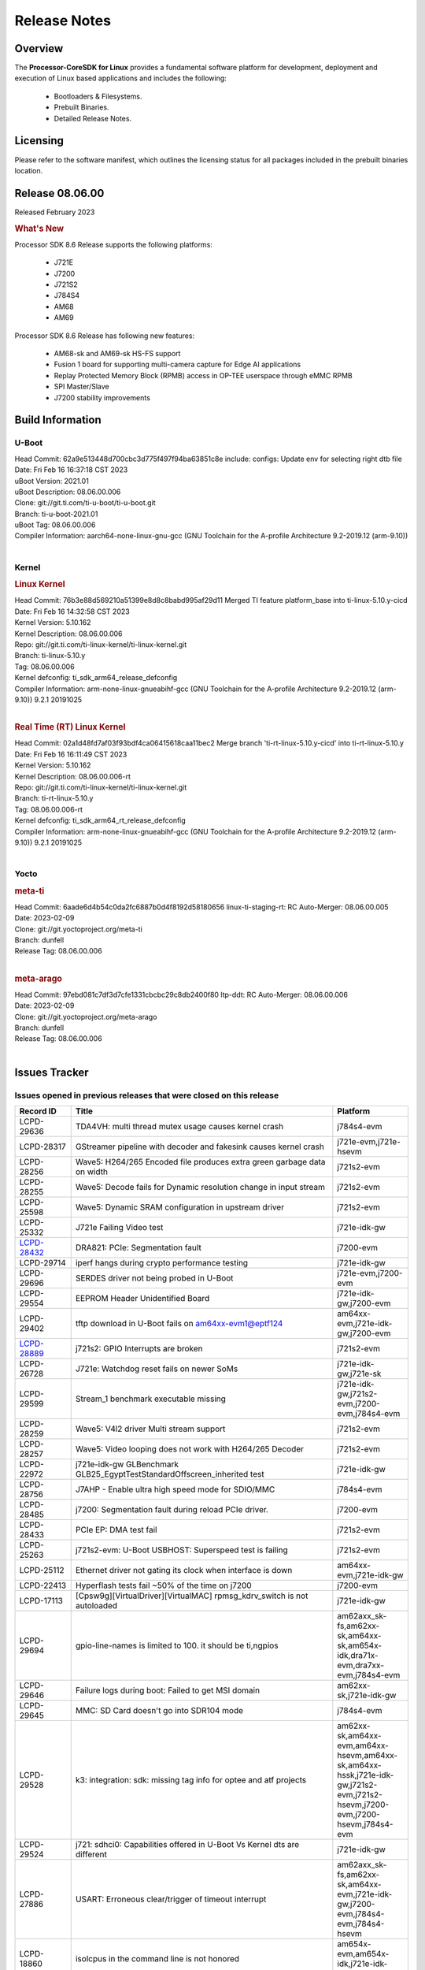 ************************************
Release Notes
************************************
.. http://processors.wiki.ti.com/index.php/Processor_SDK_Linux_Release_Notes

Overview
========

The **Processor-CoreSDK for Linux**
provides a fundamental software platform for development, deployment and
execution of Linux based applications and includes the following:

  * Bootloaders & Filesystems.
  * Prebuilt Binaries.
  * Detailed Release Notes.

Licensing
=========

Please refer to the software manifest, which outlines the licensing
status for all packages included in the prebuilt binaries location. 


Release 08.06.00
==================

Released February 2023

.. rubric:: What's New
   :name: whats-new

Processor SDK 8.6 Release supports the following platforms:

  * J721E
  * J7200
  * J721S2
  * J784S4
  * AM68
  * AM69

Processor SDK 8.6 Release has following new features:

  * AM68-sk and AM69-sk HS-FS support
  * Fusion 1 board for supporting multi-camera capture for Edge AI applications
  * Replay Protected Memory Block (RPMB) access in OP-TEE userspace through eMMC RPMB
  * SPI Master/Slave
  * J7200 stability improvements

Build Information
=====================================

U-Boot
-------------------------
| Head Commit: 62a9e513448d700cbc3d775f497f94ba63851c8e include: configs: Update env for selecting right dtb file
| Date: Fri Feb 16 16:37:18 CST 2023
| uBoot Version: 2021.01
| uBoot Description: 08.06.00.006
| Clone: git://git.ti.com/ti-u-boot/ti-u-boot.git
| Branch: ti-u-boot-2021.01
| uBoot Tag: 08.06.00.006

| Compiler Information:  aarch64-none-linux-gnu-gcc (GNU Toolchain for the A-profile Architecture 9.2-2019.12 (arm-9.10))
|

Kernel
-------------------------
.. rubric:: Linux Kernel
   :name: linux-kernel

| Head Commit: 76b3e88d569210a51399e8d8c8babd995af29d11 Merged TI feature platform_base into ti-linux-5.10.y-cicd
| Date: Fri Feb 16 14:32:58 CST 2023
| Kernel Version: 5.10.162
| Kernel Description: 08.06.00.006

| Repo: git://git.ti.com/ti-linux-kernel/ti-linux-kernel.git
| Branch: ti-linux-5.10.y
| Tag: 08.06.00.006
| Kernel defconfig: ti_sdk_arm64_release_defconfig

| Compiler Information:  arm-none-linux-gnueabihf-gcc (GNU Toolchain for the A-profile Architecture 9.2-2019.12 (arm-9.10)) 9.2.1 20191025
|

.. rubric:: Real Time (RT) Linux Kernel
   :name: real-time-rt-linux-kernel

| Head Commit: 02a1d48fd7af03f93bdf4ca06415618caa11bec2 Merge branch 'ti-rt-linux-5.10.y-cicd' into ti-rt-linux-5.10.y
| Date: Fri Feb 16 16:11:49 CST 2023
| Kernel Version: 5.10.162
| Kernel Description: 08.06.00.006-rt

| Repo: git://git.ti.com/ti-linux-kernel/ti-linux-kernel.git
| Branch: ti-rt-linux-5.10.y
| Tag: 08.06.00.006-rt
| Kernel defconfig: ti_sdk_arm64_rt_release_defconfig

| Compiler Information:  arm-none-linux-gnueabihf-gcc (GNU Toolchain for the A-profile Architecture 9.2-2019.12 (arm-9.10)) 9.2.1 20191025
|


Yocto
------------------------
.. rubric:: meta-ti
   :name: meta-ti

| Head Commit: 6aade6d4b54c0da2fc6887b0d4f8192d58180656 linux-ti-staging-rt: RC Auto-Merger: 08.06.00.005
| Date: 2023-02-09

| Clone: git://git.yoctoproject.org/meta-ti
| Branch: dunfell
| Release Tag: 08.06.00.006
|

.. rubric:: meta-arago
   :name: meta-arago

| Head Commit: 	97ebd081c7df3d7cfe1331cbcbc29c8db2400f80 ltp-ddt: RC Auto-Merger: 08.06.00.006
| Date: 2023-02-09

| Clone: git://git.yoctoproject.org/meta-arago
| Branch: dunfell
| Release Tag: 08.06.00.006
|

Issues Tracker
=====================================

Issues opened in previous releases that were closed on this release
---------------------------------------------------------------------
.. csv-table::
  :header: "Record ID", "Title", "Platform"
  :widths: 15, 70, 20

  "LCPD-29636","TDA4VH: multi thread mutex usage causes kernel crash","j784s4-evm"
  "LCPD-28317","GStreamer pipeline with decoder and fakesink causes kernel crash","j721e-evm,j721e-hsevm"
  "LCPD-28256","Wave5: H264/265 Encoded file produces extra green garbage data on width","j721s2-evm"
  "LCPD-28255","Wave5: Decode fails for Dynamic resolution change in input stream	","j721s2-evm"
  "LCPD-25598","Wave5: Dynamic SRAM configuration in upstream driver","j721s2-evm"
  "LCPD-25332","J721e Failing Video test","j721e-idk-gw"
  `LCPD-28432 <https://sir.ext.ti.com/jira/browse/EXT_EP-10986>`_,"DRA821: PCIe: Segmentation fault","j7200-evm"
  "LCPD-29714","iperf hangs during crypto performance testing","j721e-idk-gw"
  "LCPD-29696","SERDES driver not being probed in U-Boot","j721e-evm,j7200-evm"
  "LCPD-29554","EEPROM Header Unidentified Board","j721e-idk-gw,j7200-evm"
  "LCPD-29402","tftp download in U-Boot fails on am64xx-evm1@eptf124 ","am64xx-evm,j721e-idk-gw,j7200-evm"
  `LCPD-28889 <https://sir.ext.ti.com/jira/browse/EXT_EP-11000>`_,"j721s2: GPIO Interrupts are broken","j721s2-evm"
  "LCPD-26728","J721e: Watchdog reset fails on newer SoMs","j721e-idk-gw,j721e-sk"
  "LCPD-29599","Stream_1 benchmark executable missing","j721e-idk-gw,j721s2-evm,j7200-evm,j784s4-evm"
  "LCPD-28259","Wave5: V4l2 driver Multi stream support","j721s2-evm"
  "LCPD-28257","Wave5: Video looping does not work with H264/265 Decoder","j721s2-evm"
  "LCPD-22972","j721e-idk-gw GLBenchmark GLB25_EgyptTestStandardOffscreen_inherited test ","j721e-idk-gw"
  "LCPD-28756","J7AHP - Enable ultra high speed mode for SDIO/MMC","j784s4-evm"
  "LCPD-28485","j7200: Segmentation fault during reload PCIe driver.","j7200-evm"
  "LCPD-28433","PCIe EP: DMA test fail","j721s2-evm"
  "LCPD-25263","j721s2-evm: U-Boot USBHOST: Superspeed test is failing","j721s2-evm"
  "LCPD-25112","Ethernet driver not gating its clock when interface is down","am64xx-evm,j721e-idk-gw"
  "LCPD-22413","Hyperflash tests fail ~50% of the time on j7200","j7200-evm"
  "LCPD-17113","[Cpsw9g][VirtualDriver][VirtualMAC] rpmsg_kdrv_switch is not autoloaded","j721e-idk-gw"
  "LCPD-29694","gpio-line-names is limited to 100. it should be ti,ngpios","am62axx_sk-fs,am62xx-sk,am64xx-sk,am654x-idk,dra71x-evm,dra7xx-evm,j784s4-evm"
  "LCPD-29646","Failure logs during boot:  Failed to get MSI domain","am62xx-sk,j721e-idk-gw"
  "LCPD-29645","MMC: SD Card doesn't go into SDR104 mode","j784s4-evm"
  "LCPD-29528","k3: integration: sdk: missing tag info for optee and atf projects","am62xx-sk,am64xx-evm,am64xx-hsevm,am64xx-sk,am64xx-hssk,j721e-idk-gw,j721s2-evm,j721s2-hsevm,j7200-evm,j7200-hsevm,j784s4-evm"
  "LCPD-29524","j721: sdhci0: Capabilities offered in U-Boot Vs Kernel dts are different","j721e-idk-gw"
  "LCPD-27886","USART: Erroneous clear/trigger of timeout interrupt","am62axx_sk-fs,am62xx-sk,am64xx-evm,j721e-idk-gw,j7200-evm,j784s4-evm,j784s4-hsevm"
  "LCPD-18860","isolcpus in the command line is not honored","am654x-evm,am654x-idk,j721e-idk-gw,j7200-evm"
  "LCPD-22954","DRM Stress Test fails","am62xx-lp-sk,am62xx_lp_sk-fs,am62xx-sk,am654x-evm,j721e-idk-gw,j721s2-evm,j721s2-hsevm,j784s4-evm"
  "LCPD-25663","Remove old IMG demo binaries  ","am62xx-sk,j721e-evm,j721s2-evm,j784s4-evm"

|

Issues found and closed on this release that may be applicable to prior releases
-----------------------------------------------------------------------------------
.. csv-table::
  :header: "Record ID", "Title", "Platform"
  :widths: 15, 70, 20

  "LCPD-32462","Documentation: List of supported Ubuntu versions link is broken","j721e-evm-ivi,j721e-idk-gw,j721s2-evm,j7200-evm,j784s4-evm"
  "LCPD-32335","SDK: J784S4: Kernel crashes when am65_cpts_disable() is invoked for MAIN CPSW CPTS","j784s4-evm,j784s4-hsevm"
  "LCPD-29931","Missing CPSWnG Native Driver Section in User Guide","j721e-evm-ivi,j721e-idk-gw,j721e-sk,j7200-evm"
  `LCPD-32460 <https://sir.ext.ti.com/jira/browse/EXT_EP-11068>`_,"J7200/J7VCL: Linux crash when we cat pinctrl debugfs node","j7200-evm"
  `LCPD-32292 <https://sir.ext.ti.com/jira/browse/EXT_EP-11063>`_,"Docs: J784S4: No information on Linux boot flow","j784s4-evm"
  "LCPD-29894","Interrupt Values for adc are incorrect in dts","j721s2-evm,j784s4-evm"
  "LCPD-29737","J7200: Watchdog reset test fails","j7200-evm"
  "LCPD-32515","OV5640: LI OV5640 module fails to probe","am68_sk-fs,am69_sk-fs,j721e-sk,j721s2-evm,j784s4-evm"
  "LCPD-32703","Fusion, CSI Camera overlays missing in rootfs for J7200, J721E, J721S2","j721e-idk-gw,j721s2-evm,j7200-evm,j784s4-evm"
  "LCPD-32692","J7200: am65xx: CPSW Checksum Offload Support: Test skipped","j7200-evm"
  "LCPD-32493","J7200: USB CDC ECM class device fails","j7200-evm"
  "LCPD-32472","J7200: CPSW5G Virtual Eth PING Tests fail","j7200-evm,j7200-hsevm"
  "LCPD-29885","Fix DTC Warnings: J784S4 USXGMII Overlays","j784s4-evm,j784s4-hsevm"
  "LCPD-29732","SDK: MDIO: DaVinci driver probe incorrectly deferred","j784s4-evm,j784s4-hsevm"
  "LCPD-32654","uboot watchdog, ESM, PMIC test tracing RC4","j7200-evm"
  "LCPD-32557","MCSPI Test failing due to missing configs","j7200-evm"
  "LCPD-32494","J7200: U-boot shows multiple ti_sci message not acknowledged warnings","j7200-evm"
  "LCPD-29900","k3: allmod config fails to build due to ti sci kconfig ","am62xx-sk,am64xx-evm,am64xx-sk,j721e-idk-gw"
  "LCPD-29740","j721e-idk-gw:  EMMC_DD_RW_500M test fail","j721e-idk-gw,j7200-evm"
  "LCPD-29729","j721e-idk-gw, j7200-evm  MMC_M_MODULAR_SDHC_MULTI tests fail","j721e-idk-gw,j7200-evm"
  "LCPD-32467","tidss: Incorrect pixel format definitions","am62xx-lp-sk,am62xx_lp_sk-fs,am62xx-sk,j721e-idk-gw,j721s2-evm,j721s2-hsevm,j784s4-evm,j784s4-hsevm"
  "LCPD-29883","Test to update bootloader in mmc using dfu failing","j721s2-evm"
  "LCPD-29866","j721e-idk-gw:  MMC_M_FUNC_SDHC_EXT2_DD_RW_1G Failing","j721e-idk-gw"

|

Errata Workarounds Available in this Release
------------------------------------------------
.. csv-table::
  :header: "Record ID", "Title", "Platform"
  :widths: 15, 30, 150

  "LCPD-19965","OSPI PHY Controller Bug Affecting Read Transactions","am64xx-evm,am654x-idk,j721e-idk-gw,j7200-evm"
  "LCPD-19047","USB: Race condition while reading TRB from system memory in device mode","j721e-evm,j721e-hsevm,j721e-evm-ivi,j721e-idk-gw"
  "LCPD-17220","U-Boot Hyperbus: Hyperflash reads limited to 125MHz max. frequency","j721e-idk-gw"
  "LCPD-16605","MMC: MMC1/2 Speed Issue","j721e-evm,j721e-evm-ivi,j721e-idk-gw"
  "LCPD-27886","USART: Erroneous clear/trigger of timeout interrupt","am62axx_sk-fs,am62xx-sk,am64xx-evm,j721e-idk-gw,j7200-evm,j784s4-evm,j784s4-hsevm"
  "LCPD-22544","DDR: LPDDR4 should be configured to 2666 MT/S","j7200-evm"
  "LCPD-19068","DSS: Disabling a layer connected to Overlay may result in synclost during the next frame","j721e-evm,j721e-evm-ivi,j721e-idk-gw"

|

U-Boot Known Issues
------------------------
.. csv-table::
  :header: "Record ID", "Title", "Platform", "Workaround"
  :widths: 15, 30, 70, 30

  "LCPD-32697","Failed to get DHCP address in U-Boot","j784s4-evm",""
  `LCPD-29852 <https://sir.ext.ti.com/jira/browse/EXT_EP-11056>`_,"j784s4-evm: SD card not recognized in U-Boot when booting over UART","j784s4-evm",""
  `LCPD-29891 <https://sir.ext.ti.com/jira/browse/EXT_EP-11058>`_,"u-boot: USB storage device detection failed on j7200 ","j7200-evm",""
  "LCPD-22512","Update dfu_alt_info_ospi to include flashing of PHY tuning data","j721e-evm,j7200-evm",""
  "LCPD-17789","UBOOT J7:  Could not see UFS device by scsi scan","j721e-idk-gw",""
  "LCPD-24824","J7200/VCL: u-boot SPL code configuring the SOC DDR PLL (PLL12) incorrectly. Desired boot frequency is 27.5 MHz","j7200-evm","Hardcode  desired DDR freq in function k3_ddrss_init_freq of u-boot "
  "LCPD-22904","U-boot: Update EMIFtool for i2244:DDR: Valid stop value must be defined for write DQ VREF training","j721e-idk-gw,j7200-evm",""
  "LCPD-17523","A72-SPL - Support to dump EEPROM to shared memory","j721e-evm,j721e-idk-gw,j7200-evm",""
  "LCPD-32695","J784S4 : U-boot : Mass storage tests failure","j784s4-evm",""
  "LCPD-32726","Test: U-Boot: Support Octal SPI(OSPI) flash devices  (AHP) RC 6 SDK 8.6","j784s4-evm",""
  "LCPD-24108","U-Boot: TISCI config ring fail traces seen in OSPI boot mode on J721E","j721e-evm,j721e-evm-ivi,j721e-idk-gw",""
  "LCPD-32721","U-boot DFU mode is not functional","j7200-evm",""
  "LCPD-32660","J721S2: U-boot shows a ti_sci message not acknowledged warning.","j721s2-evm,j721s2-hsevm",""

|

Linux Known Issues
---------------------------
.. csv-table::
  :header: "Record ID", "Title", "Platform", "Workaround" 
  :widths: 5, 10, 70, 35

  "LCPD-32580","J7200: System benchmarking tests are failing","j7200-evm",""
  "LCPD-27522","Multi Stream decode fails","j721e-idk-gw",""
  "LCPD-29521","R5 remote proc load does'nt guarentee CPU0 vs CPU1 sequencing","j721e-evm,j784s4-evm",""
  "LCPD-28791","AHP GFX performance regression compaired to AEP","j784s4-evm,j784s4-hsevm",""
  `LCPD-28511 <https://sir.ext.ti.com/jira/browse/EXT_EP-11062>`_,"GPU cache coherency issues","j721e-evm,j721e-hsevm,j721s2-evm,j721s2-hsevm,j784s4-evm,j784s4-hsevm",""
  "LCPD-32430","OpenSSL Crypto Perf Intermittent Failure","j784s4-evm",""
  "LCPD-19497","J7200: CPSW2g: interface goes up and down sporadically","j7200-evm","Seen only on very few EVMs. No workaround. "
  `LCPD-17814 <https://sir.ext.ti.com/jira/browse/EXT_EP-10994>`_,"Kingston 16G card could not boot to uboot prompt","j721e-idk-gw",""
  "LCPD-32794","j7200: wkup_pmx: Offsets of the pinctrl nodes under the wkup_pmx2 are wrong","j7200-evm",""
  `LCPD-32365 <https://sir.ext.ti.com/jira/browse/EXT_EP-11055>`_,"J7200: Audit pinmux node for correct sizes","j7200-evm",""
  "LCPD-32363","ATF: Address ARM Errata 854172","j721e-hsevm,j721e-evm-ivi,j721e-idk-gw,j721e-sk,j721s2-evm,j721s2-hsevm,j7200-evm,j7200-hsevm,j784s4-evm,j784s4-hsevm",""
  "LCPD-29949","[PROD STOP]I2c operations at 100KHz is broken","am62xx-sk,am62xx_sk-fs,am62xx_sk-se,j721e-idk-gw",""
  `LCPD-29705 <https://sir.ext.ti.com/jira/browse/EXT_EP-10984>`_,"J7200: DT compile time warnings","j7200-evm",""
  "LCPD-32609","J784S4: Sync flip test fails for resolution>2k","j784s4-evm",""
  `LCPD-32448 <https://sir.ext.ti.com/jira/browse/EXT_EP-11067>`_,"j721s2: display: eDP mode fails colorbar test","j721s2-evm",""
  `LCPD-29525 <https://sir.ext.ti.com/jira/browse/EXT_EP-11061>`_,"Documentation for MCAN missing in the SDK","j7200-evm,j7200-hsevm",""
  `LCPD-28645 <https://sir.ext.ti.com/jira/browse/EXT_EP-11064>`_,"K3conf wrong frequencies","j721e-idk-gw",""
  "LCPD-29721","SDK: Linux: Kernel crashes with Intel PCIe WiFi Card","j721e-evm,j721e-idk-gw",""
  "LCPD-32468","CMA allocation in higher memory (32bit+) fails","j721e-idk-gw,j721s2-evm,j784s4-evm",""
  "LCPD-29680","vxe_enc_probe warning observed while booting with debug options enabled","j721e-evm,j721e-evm-ivi,j721e-idk-gw,j7200-evm",""
  "LCPD-29634","Need to include codec maximum capabilities in SDK documentation","j721s2-evm",""
  "LCPD-29620","IMG Decoder not passing ITU-T Streams","j721e-idk-gw",""
  `LCPD-29320 <https://sir.ext.ti.com/jira/browse/EXT_EP-11054>`_,"The H.264 profile in the IMG video encoder driver is hardcoded to Base profile.","j721e-idk-gw","The following 2 patches enables the user to provide user defined profile for the video encoding using Gstreamer.

  Board: J721e (TDA4VM)

  SDK Version: 8.4

  **Patch-1:** To be applied to Gstreamer plugin.

  Patch file Name:  0001-Added-H264-profiles-support-to-Gstreamer-Plugin-for-.patch

  In order to apply the patch, the user needs to have a Yocto setup and for setting up Yocto, please refer to SDK Documentation. Once the Yocto build is ready, the Gstreamer plugin is found at the location:

  *<path-to-J721e-8.4-sdk>/yocto-build/build/arago-tmp-external-arm-glibc/work/j7_evm-linux/gstreamer1.0-plugins-good/1.16.3-r0.0.arago3_psdkla_0/gst-plugins-good-1.16.3*

  The patch can be applied from this folder and changes are made to the files:

  *./sys/v4l2/gstv4l2h264enc.c and ./sys/v4l2/gstv4l2h264enc.h*

   

  **Patch-2:** To be applied to Linux Kernel

  Patch file name:

  *0001-Added-H264-Profiles-Support-to-IMG-Video-encode-driv.patch*

  Location of Linux Kernel:

  *./ti-processor-sdk-linux-j7-evm-08_04_00_11/board-support/linux-5.10+gitAUTOINC+95b90aa828-g95b90aa828*

  Apply the patch from this folder and changes are made to the file:

  *./drivers/media/platform/vxe-vxd/encoder/vxe_v4l2.c*

  *./drivers/media/platform/vxe-vxd/encoder/vxe_enc.c*

  Once both the patches are applied, the driver can be verified by the below command. Use profile=0 for Base, profile=2 for Main, profile=4 for High. For any other value, default Base profile is set.

  *$ gst-launch-1.0 videotestsrc pattern=ball do-timestamp=true num-buffers=100  ! video/x-raw, format=NV12, width=852, height=480, framerate=30/1 ! v4l2h264enc profile=2 ! h264parse ! mp4mux ! filesink location=demo_main.mp4*

  Profile of the file can be verified using ffmpeg 
  "
  "LCPD-25619","Wave5: Encoded output, mplayer warnings","j721s2-evm",""
  "LCPD-17138","Kernel warning reported during h264 video encode operations","j721e-idk-gw",""
  "LCPD-25322","Docs: J7200: Improve the IPC chapter for ti-rpmsg-char","j7200-evm",""
  "LCPD-25321","Docs: J721E: Improve the IPC chapter for ti-rpmsg-char","j721e-evm,j721e-evm-ivi,j721e-idk-gw",""
  "LCPD-24456","Move IPC validation source from github to git.ti.com","am335x-evm,am335x-hsevm,am335x-ice,am335x-sk,am43xx-epos,am43xx-gpevm,am43xx-hsevm,am437x-idk,am437x-sk,am571x-idk,am572x-idk,am574x-idk,am574x-hsidk,am57xx-evm,am57xx-beagle-x15,am57xx-hsevm,am62axx_sk-fs,am62xx-sk,am62xx_sk-fs,am62xx_sk-se,am62xx-vlab,am62xx-zebu,am64xx-evm,am64xx-hsevm,am64xx-sk,am654x-evm,am654x-idk,am654x-hsevm,beaglebone,bbai,beaglebone-black,dra71x-evm,dra71x-hsevm,dra72x-evm,dra72x-hsevm,dra76x-evm,dra76x-hsevm,dra7xx-evm,dra7xx-hsevm,j7ae-evm,j7ae-zebu,j7aep-zebu,j7am-evm,j7am-vlab,j7am-zebu,j7amp-vlab,j7amp-zebu,j721e-evm,j721e-hsevm,j721e-evm-ivi,j721e-idk-gw,j721e-sk,j721e-vlab,j721s2-evm,j721s2-hsevm,j7200-evm,j7200-hsevm,j7amp-evm,k2e-evm,k2e-hsevm,k2g-evm,k2g-hsevm,k2g-ice,k2hk-evm,k2hk-hsevm,k2l-evm,k2l-hsevm,omapl138-lcdk",""
  "LCPD-17284","remoteproc/k3-r5: Cores are started out-of-order when core 0 file size >> core 1 file size","j721e-evm,j721e-evm-ivi,j721e-idk-gw",""
  "LCPD-16545","remoteproc/k3-r5f: PDK IPC echo_test image fails to boot up in remoteproc mode on second run","j721e-evm,j721e-evm-ivi,j721e-idk-gw",""
  "LCPD-16535","remoteproc/k3-dsp: PDK IPC echo test binaries fails to do IPC in remoteproc mode on second run","j721e-evm,j721e-evm-ivi,j721e-idk-gw",""
  "LCPD-25662","Remove SGX PVR tools from KS3 devices","am62xx-sk,am62xx_sk-fs,am62xx_sk-se,j721e-evm,j7200-evm",""
  "LCPD-25221"," j721e-idk-gw failing Glmark2-DRM Test (Impact 1)","j721e-idk-gw",""
  "LCPD-22921","j721e PVR profiling with PVRPerfServer test is failing","j721e-idk-gw",""
  "LCPD-19894","UYVY texture test fails due to internal data stream error","j721e-idk-gw,j721s2-evm,j784s4-evm",""
  "LCPD-26692","Hardware + Software IPSec Performance Test Failures","am335x-evm,am43xx-gpevm,am57xx-evm,am64xx-evm,j721e-idk-gw",""
  "LCPD-24127","AM654x IPSEC Software Crypto tests fail (Impact 4)","am654x-evm,j721e-idk-gw",""
  "LCPD-32784","Automated Test: J784S4: CPSW Ping fails","j784s4-evm,j784s4-hsevm",""
  "LCPD-32725","[Cpsw9g][VirtualDriver][VirtualMAC]Netdev driver should support operate as a virtual driver that interacts with switch firmware via IPC  (AHP) RC 6 SDK 8.6","j784s4-evm",""
  "LCPD-32702","J784S4 : USB Client : CDC ECM test failures","j784s4-evm",""
  "LCPD-32701","J7200 : USB Client : Mass storage performance tests failure","j7200-evm",""
  "LCPD-32700","Test: MCSPI loopback tests failing for all J7 Platforms","j721e-idk-gw,j721s2-evm,j7200-evm,j784s4-evm",""
  "LCPD-32699","Test: CPSW Virtual Net driver: Ping test fails since interface is not up","j7200-evm",""
  "LCPD-32565","Serror while pcie bus scan","j721e-idk-gw",""
  "LCPD-32564","Failed to set irq type to MSI","j7200-evm",""
  "LCPD-32563","PCIe write test failed","j7200-evm",""
  "LCPD-32542","Failed to set irq type to MSI-X","j7200-evm",""
  "LCPD-32471","J7200: CPSW5G Virtual Eth Driver Performance Measurement","j7200-evm,j7200-hsevm",""
  `LCPD-32334 <https://sir.ext.ti.com/jira/browse/EXT_EP-11066>`_,"V4L2 driver compliance test is failing","j721e-idk-gw,j721e-sk,j721s2-evm,j784s4-evm",""
  "LCPD-28087","emmc: using RPMB panicks the TA on High speed mode","j721e-evm,j721e-hsevm,j721e-evm-ivi,j721e-idk-gw",""
  "LCPD-25304","J7AEP: USB: USB 3.0 devices not getting enumerated in high speed","j721s2-evm",""
  "LCPD-24725","PCIE RC Link fails when linux prints are made quiet","j721e-idk-gw",""
  "LCPD-24690","Kernel: SDK: Set HIGH_SPEED_EN for MMC1 instance","am62xx-sk,am62xx_sk-fs,am62xx_sk-se,am64xx-evm,am64xx-sk,j721s2-evm,j7200-evm",""
  "LCPD-24491","Docs: MMC/SD supported modes not documented properly for J721E/J7200","j721e-evm,j721e-evm-ivi,j721e-idk-gw,j7200-evm",""
  "LCPD-22905","UDMA: TR15 hangs if ICNT0 is less than 64 bytes","am654x-evm,j721e-idk-gw",""
  "LCPD-20240","MMC Modular testcase regression","j721e-idk-gw,j721e-sk",""
  "LCPD-19659","Doc: PCIe: Update documentation to indicate how to move to compliance mode","j721e-evm,j721e-hsevm,j721e-evm-ivi,j721e-idk-gw,j7200-evm,j7200-hsevm",""
  "LCPD-19499","Kernel: OSPI write throughput is less than 1MB/s","j7200-evm,j7200-hsevm",""
  "LCPD-19084","Few SD cards not enumerating in Kernel with Alpha EVM","j721e-idk-gw",""
  "LCPD-17421","CPSW9G: Can't bring up interface over NFS","j721e-idk-gw",""
  "LCPD-17172","Uboot USBhost: Sandisk Extreme USB 3.0 msc stick could not be detected at second time","j721e-idk-gw",""
  "LCPD-17171","Uboot dhcp occasionally failed","j721e-idk-gw",""
  "LCPD-16640","PCIe RC: GIC ITS misbehaves when more than 4 devices use it simultaneously","j721e-idk-gw",""
  "LCPD-16396","J721E: RC: Unsupported request in configuration completion packets results in an abort","j721e-evm,j721e-evm-ivi,j721e-idk-gw","Workaround for Multifunction: Configure all the physical functions supported by the endpoint. For configuring all the 6 functions of PCIe  controller instance '1' in J721E, the following can be used. mount -t configfs none /sys/kernel/config; cd /sys/kernel/config/pci_ep/; mkdir functions/pci_epf_test/func1; echo 0x104c > functions/pci_epf_test/func1/vendorid; echo 0xb00d > functions/pci_epf_test/func1/deviceid; echo 1 > functions/pci_epf_test/func1/msi_interrupts; echo 16 > functions/pci_epf_test/func1/msix_interrupts; ln -s functions/pci_epf_test/func1 controllers/d800000.pcie-ep/; mkdir functions/pci_epf_test/func2; echo 0x104c > functions/pci_epf_test/func2/vendorid; echo 0xb00d > functions/pci_epf_test/func2/deviceid; echo 1 > functions/pci_epf_test/func2/msi_interrupts; echo 16 > functions/pci_epf_test/func2/msix_interrupts; ln -s functions/pci_epf_test/func2 controllers/d800000.pcie-ep/; mkdir functions/pci_epf_test/func3; echo 0x104c > functions/pci_epf_test/func3/vendorid; echo 0xb00d > functions/pci_epf_test/func3/deviceid; echo 1 > functions/pci_epf_test/func3/msi_interrupts; echo 16 > functions/pci_epf_test/func3/msix_interrupts; ln -s functions/pci_epf_test/func3 controllers/d800000.pcie-ep/; mkdir functions/pci_epf_test/func4; echo 0x104c > functions/pci_epf_test/func4/vendorid; echo 0xb00d > functions/pci_epf_test/func4/deviceid; echo 1 > functions/pci_epf_test/func4/msi_interrupts; echo 16 > functions/pci_epf_test/func4/msix_interrupts; ln -s functions/pci_epf_test/func4 controllers/d800000.pcie-ep/; mkdir functions/pci_epf_test/func5; echo 0x104c > functions/pci_epf_test/func5/vendorid; echo 0xb00d > functions/pci_epf_test/func5/deviceid; echo 1 > functions/pci_epf_test/func5/msi_interrupts; echo 16 > functions/pci_epf_test/func5/msix_interrupts; ln -s functions/pci_epf_test/func5 controllers/d800000.pcie-ep/; mkdir functions/pci_epf_test/func6; echo 0x104c > functions/pci_epf_test/func6/vendorid; echo 0xb00d > functions/pci_epf_test/func6/deviceid; echo 1 > functions/pci_epf_test/func6/msi_interrupts; echo 16 > functions/pci_epf_test/func6/msix_interrupts; ln -s functions/pci_epf_test/func6 controllers/d800000.pcie-ep/; echo 1 > controllers/d800000.pcie-ep/start; echo 1 > /sys/bus/pci/devices/0000:00:00.0/remove; echo 1 > /sys/bus/pci/rescan; Workaround for switch card: No workarounds available."
  "LCPD-16031","J721e: PCIe: Legacy interrupts do not work","j721e-evm,j721e-evm-ivi,j721e-idk-gw",""
  "LCPD-32656","AM69-SK: PCIe0 enumeration fails","am69_sk-fs,j784s4-evm,j784s4-hsevm",""
  "LCPD-32655","J784S4: CTRL MMR IO PADCONFIG size is incorrect for wakeup domain","am69_sk-fs,j784s4-evm,j784s4-hsevm",""
  "LCPD-32581","J721E HS: Boot is delayed because of a kernel warning for mmc recovery mode","j721e-hsevm",""
  "LCPD-32560","j7200-evm: FSCK<NNNN>.REC files are sporadically created on the EMMC partition","j7200-evm",""
  "LCPD-32539","J7AEP: Linux crash when we cat pinctrl debugfs node","j721s2-evm,j721s2-hsevm",""
  "LCPD-32538","J7AHP: Linux crash when we cat pinctrl debugfs node","j784s4-evm,j784s4-hsevm",""
  "LCPD-32487","J721S2: CTRL MMR IO PADCONFIG size is incorrect for wakeup domain","am68_sk-fs,j721s2-evm,j721s2-hsevm",""
  "LCPD-32474","k3conf: Unknown silicon for J784S4","j784s4-evm",""
  "LCPD-32279","k3conf reports J7ES silicon rev version incorrectly","j721e-idk-gw",""
  `LCPD-29648 <https://sir.ext.ti.com/jira/browse/EXT_EP-11057>`_,"Failure logs during boot: Failed unmounting /var/lib & /var/volatile ","j7200-evm",""
  `LCPD-29647 <https://sir.ext.ti.com/jira/browse/EXT_EP-11060>`_,"Non-fatal failure logs seen during system boot up","j7200-evm",""
  "LCPD-29644","MMC: SD Card doesn't go into DDR50 mode","j784s4-evm",""
  `LCPD-28861 <https://sir.ext.ti.com/jira/browse/EXT_EP-11059>`_,"J721e/j7200: MCU/WKUP UART as console. The output gets garbled after sysfw/dm load ","j721e-evm,j7200-evm",""
  "LCPD-28250","J7AEP: QSPI Write corrupted when the first operation after powerup is erase","j721s2-evm",""
  "LCPD-25692","linux needs to identify J7ES PG1.1 correctly","j721s2-evm,j721s2-hsevm",""
  "LCPD-25686","k3conf needs to identify J7ES PG1.1 correctly","j721s2-evm,j721s2-hsevm",""
  "LCPD-25262","j721s2-evm : cpuhotplug06 fails  ","j721s2-evm",""
  "LCPD-25195","j721s2-evm: audio device is not found","j721s2-evm",""
  "LCPD-23010","j721e-idk-gw stress boot test files","j721e-idk-gw",""
  "LCPD-22715","i2232: DDR: Controller postpones more than allowed refreshes after frequency change","am62xx-sk,am62xx_sk-fs,am62xx_sk-se,j721e-idk-gw,j721s2-evm,j7200-evm","Workaround 1:
  Disable dynamic frequency change by programing DFS_ENABLE = 0::

           DFS_ENABLE = 0

  Workaround 2:
  If switching frequency, program the register field values as follows::

     if (old_freq/new_freq >= 7) {
         if (PBR_EN==1) {  // Per-bank refresh is enabled
               AREF_HIGH_THRESHOLD = 19
               AREF_NORM_THRESHOLD = 18
               AREF_PBR_CONT_EN_THRESHOLD = 1
               AREF_CMD_MAX_PER_TREF = 8
         }
         else {  // Per-bank refresh is disabled
               AREF_HIGH_THRESHOLD = 18
               AREF_NORM_THRESHOLD = 17
               AREF_CMD_MAX_PER_TREF = 8
         }
     } else {
         AREF_HIGH_THRESHOLD = 21
         AREF_CMD_MAX_PER_TREF = 8
     }
  "
  "LCPD-22319","OpenSSL performance test data out of bounds","j7200-evm",""
  "LCPD-20653","ltp: kernel syscall tests fail","am335x-evm,am43xx-gpevm,am654x-idk,j721e-idk-gw",""
  "LCPD-19792","j721e boot fails sometimes due to EL1 exception","j721e-idk-gw",""
  "LCPD-18258","IPSEC perfomance failures","am654x-evm,j721e-idk-gw",""
  "LCPD-17543","Some cpuhotplug tests failed","j721e-evm,j721e-evm-ivi,j721e-idk-gw",""
  "LCPD-32556","j721s2: kmstest fails when eDP is used","j721s2-evm",""
  "LCPD-24502","j721e-evm-ivi Universal Planes fails (Impact 1)","j721e-evm-ivi,j721e-idk-gw",""
  "LCPD-19068","DSS: Disabling a layer connected to Overlay may result in synclost during the next frame","j721e-evm,j721e-evm-ivi,j721e-idk-gw",""
  "LCPD-17017","J7: DSS underflows seen on various use cases","j721e-evm-ivi,j721e-idk-gw",""
  "LCPD-25583","H264 Encode followed by decode not working for all resolutions in Gstreamer","j721e-idk-gw",""
  "LCPD-16531","video decode: vxd_dec warnings displayed at end of gstreamer hevc playback to kmssink for certain video","j721e-idk-gw",""
  "LCPD-22513","Update SDK doc to include OSPI flashing instruction using dfu-util","j721e-evm,j7200-evm",""
  "LCPD-18790","eMMC tests failed on J7 rev E2 EVM","j721e-idk-gw",""
  "LCPD-32709","Test: QSPI tests are failing on J721E","j721e-idk-gw",""
  "LCPD-29880","CAN_S_FUNC_MODULAR test fail","am64xx-evm,j7200-evm,j784s4-evm",""
  "LCPD-29865","j721e-idk-gw:  MMC_M_MODULAR_NEG_MOD_RW_SDHC Fails","j721e-idk-gw",""
  "LCPD-29755","j721e-idk-gw : Can Transmission and Reception Tests Fail","j721e-idk-gw",""
  "LCPD-19743","Packages.gz is missing","j7200-evm,j7200-hsevm",""
  "LCPD-19739","AM65 shutdown error","am654x-idk,j7200-evm",""
  "LCPD-32762","Delayed detection of HP SD Card on J721s2","j721s2-evm",""
  "LCPD-32722","Linux SDK  VENC: Performance - 1x 1080p60 [Failing on AHP]","j784s4-evm",""
  "LCPD-32767","CI/CD failure","j721s2-hsevm",""
  "LCPD-32724","remote proc booting of C7x in non-SMP mode  (AHP) RC 6 SDK 8.6","j784s4-evm",""
  "LCPD-32723","remote proc booting of C7x in non-SMP mode (AHP) RC 6 SDK 8.6","am69_sk-fs,j784s4-evm",""
  "LCPD-32469","PVR profiling with PVRPerfServer arm8 64bits failure","j721s2-evm",""
  "LCPD-22339","PCI-E USBCARD, ETHCARD don't indicate 2-lane support with lspci","j721e-idk-gw,j7200-evm",""
  "LCPD-32771","j721e: doc: Uboot: SD/eMMC build instructions is wrong","j721e-idk-gw,j721e-sk",""
  "LCPD-32718","GPIO_S_FUNC_EDGE_ALL_BANK and GPIO_S_FUNC_DIR_IN_ALL_BANK Test failing in SDK 8.6","j784s4-evm",""
  "LCPD-32708","J721s2: OSPI: Flash write error during stress test on 8.5 SDK","j721s2-evm",""
  "LCPD-32544","J7200: OSPI Phy calibration fails intermittently","j7200-evm",""
  "LCPD-29699","J721E tidss fails to keep in sync with displays requesting resolutions > 2k","j721e-evm,j721e-hsevm,j721e-evm-ivi,j721e-idk-gw,j721e-sk",""

|

Linux RT Kernel Known Issues
----------------------------

There are no known issues in this release in the Linux RT Kernel.
